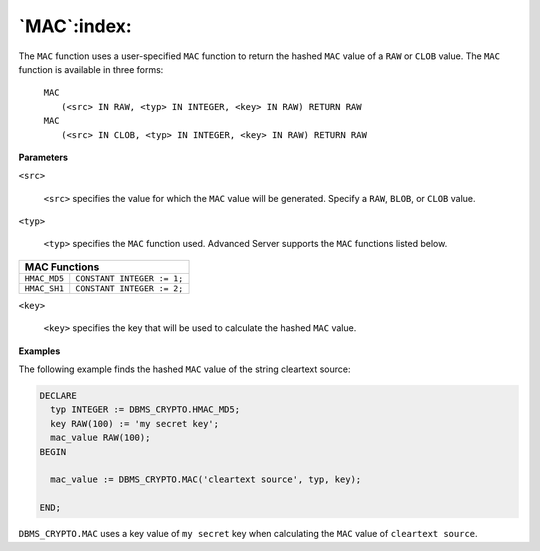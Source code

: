 .. raw:: latex

   \newpage

`MAC`:index:
------------

The ``MAC`` function uses a user-specified ``MAC`` function to return the hashed
``MAC`` value of a ``RAW`` or ``CLOB`` value. The ``MAC`` function is available in three
forms:

    | ``MAC``
    |   ``(<src> IN RAW, <typ> IN INTEGER, <key> IN RAW) RETURN RAW``

    | ``MAC``
    |   ``(<src> IN CLOB, <typ> IN INTEGER, <key> IN RAW) RETURN RAW``

**Parameters**

``<src>``

    ``<src>`` specifies the value for which the ``MAC`` value will be generated.
    Specify a ``RAW``, ``BLOB``, or ``CLOB`` value.

``<typ>``

    ``<typ>`` specifies the ``MAC`` function used. Advanced Server supports the
    ``MAC`` functions listed below.

+-----------------+---------------------------+
| **MAC Functions**                           |
+=================+===========================+
| ``HMAC_MD5``    | ``CONSTANT INTEGER := 1;``|
+-----------------+---------------------------+
| ``HMAC_SH1``    | ``CONSTANT INTEGER := 2;``|
+-----------------+---------------------------+

``<key>``

    ``<key>`` specifies the key that will be used to calculate the hashed
    ``MAC`` value.

**Examples**

The following example finds the hashed ``MAC`` value of the string cleartext
source:

.. code-block:: text

   DECLARE
     typ INTEGER := DBMS_CRYPTO.HMAC_MD5;
     key RAW(100) := 'my secret key';
     mac_value RAW(100);
   BEGIN

     mac_value := DBMS_CRYPTO.MAC('cleartext source', typ, key);

   END;

``DBMS_CRYPTO.MAC`` uses a key value of ``my secret`` key when calculating the
``MAC`` value of ``cleartext source``.
